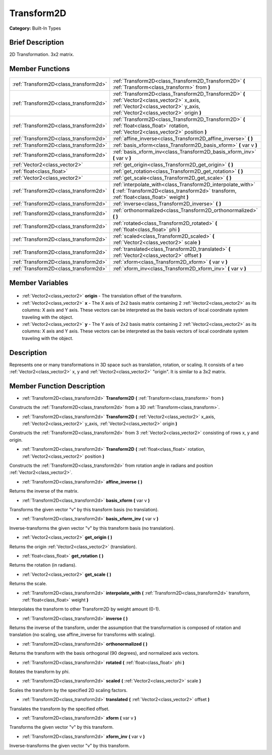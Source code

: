 .. Generated automatically by doc/tools/makerst.py in Godot's source tree.
.. DO NOT EDIT THIS FILE, but the Transform2D.xml source instead.
.. The source is found in doc/classes or modules/<name>/doc_classes.

.. _class_Transform2D:

Transform2D
===========

**Category:** Built-In Types

Brief Description
-----------------

2D Transformation. 3x2 matrix.

Member Functions
----------------

+----------------------------------------+----------------------------------------------------------------------------------------------------------------------------------------------------------------------------------+
| :ref:`Transform2D<class_transform2d>`  | :ref:`Transform2D<class_Transform2D_Transform2D>`  **(** :ref:`Transform<class_transform>` from  **)**                                                                           |
+----------------------------------------+----------------------------------------------------------------------------------------------------------------------------------------------------------------------------------+
| :ref:`Transform2D<class_transform2d>`  | :ref:`Transform2D<class_Transform2D_Transform2D>`  **(** :ref:`Vector2<class_vector2>` x_axis, :ref:`Vector2<class_vector2>` y_axis, :ref:`Vector2<class_vector2>` origin  **)** |
+----------------------------------------+----------------------------------------------------------------------------------------------------------------------------------------------------------------------------------+
| :ref:`Transform2D<class_transform2d>`  | :ref:`Transform2D<class_Transform2D_Transform2D>`  **(** :ref:`float<class_float>` rotation, :ref:`Vector2<class_vector2>` position  **)**                                       |
+----------------------------------------+----------------------------------------------------------------------------------------------------------------------------------------------------------------------------------+
| :ref:`Transform2D<class_transform2d>`  | :ref:`affine_inverse<class_Transform2D_affine_inverse>`  **(** **)**                                                                                                             |
+----------------------------------------+----------------------------------------------------------------------------------------------------------------------------------------------------------------------------------+
| :ref:`Transform2D<class_transform2d>`  | :ref:`basis_xform<class_Transform2D_basis_xform>`  **(** var v  **)**                                                                                                            |
+----------------------------------------+----------------------------------------------------------------------------------------------------------------------------------------------------------------------------------+
| :ref:`Transform2D<class_transform2d>`  | :ref:`basis_xform_inv<class_Transform2D_basis_xform_inv>`  **(** var v  **)**                                                                                                    |
+----------------------------------------+----------------------------------------------------------------------------------------------------------------------------------------------------------------------------------+
| :ref:`Vector2<class_vector2>`          | :ref:`get_origin<class_Transform2D_get_origin>`  **(** **)**                                                                                                                     |
+----------------------------------------+----------------------------------------------------------------------------------------------------------------------------------------------------------------------------------+
| :ref:`float<class_float>`              | :ref:`get_rotation<class_Transform2D_get_rotation>`  **(** **)**                                                                                                                 |
+----------------------------------------+----------------------------------------------------------------------------------------------------------------------------------------------------------------------------------+
| :ref:`Vector2<class_vector2>`          | :ref:`get_scale<class_Transform2D_get_scale>`  **(** **)**                                                                                                                       |
+----------------------------------------+----------------------------------------------------------------------------------------------------------------------------------------------------------------------------------+
| :ref:`Transform2D<class_transform2d>`  | :ref:`interpolate_with<class_Transform2D_interpolate_with>`  **(** :ref:`Transform2D<class_transform2d>` transform, :ref:`float<class_float>` weight  **)**                      |
+----------------------------------------+----------------------------------------------------------------------------------------------------------------------------------------------------------------------------------+
| :ref:`Transform2D<class_transform2d>`  | :ref:`inverse<class_Transform2D_inverse>`  **(** **)**                                                                                                                           |
+----------------------------------------+----------------------------------------------------------------------------------------------------------------------------------------------------------------------------------+
| :ref:`Transform2D<class_transform2d>`  | :ref:`orthonormalized<class_Transform2D_orthonormalized>`  **(** **)**                                                                                                           |
+----------------------------------------+----------------------------------------------------------------------------------------------------------------------------------------------------------------------------------+
| :ref:`Transform2D<class_transform2d>`  | :ref:`rotated<class_Transform2D_rotated>`  **(** :ref:`float<class_float>` phi  **)**                                                                                            |
+----------------------------------------+----------------------------------------------------------------------------------------------------------------------------------------------------------------------------------+
| :ref:`Transform2D<class_transform2d>`  | :ref:`scaled<class_Transform2D_scaled>`  **(** :ref:`Vector2<class_vector2>` scale  **)**                                                                                        |
+----------------------------------------+----------------------------------------------------------------------------------------------------------------------------------------------------------------------------------+
| :ref:`Transform2D<class_transform2d>`  | :ref:`translated<class_Transform2D_translated>`  **(** :ref:`Vector2<class_vector2>` offset  **)**                                                                               |
+----------------------------------------+----------------------------------------------------------------------------------------------------------------------------------------------------------------------------------+
| :ref:`Transform2D<class_transform2d>`  | :ref:`xform<class_Transform2D_xform>`  **(** var v  **)**                                                                                                                        |
+----------------------------------------+----------------------------------------------------------------------------------------------------------------------------------------------------------------------------------+
| :ref:`Transform2D<class_transform2d>`  | :ref:`xform_inv<class_Transform2D_xform_inv>`  **(** var v  **)**                                                                                                                |
+----------------------------------------+----------------------------------------------------------------------------------------------------------------------------------------------------------------------------------+

Member Variables
----------------

  .. _class_Transform2D_origin:

- :ref:`Vector2<class_vector2>` **origin** - The translation offset of the transform.

  .. _class_Transform2D_x:

- :ref:`Vector2<class_vector2>` **x** - The X axis of 2x2 basis matrix containing 2 :ref:`Vector2<class_vector2>` as its columns: X axis and Y axis. These vectors can be interpreted as the basis vectors of local coordinate system traveling with the object.

  .. _class_Transform2D_y:

- :ref:`Vector2<class_vector2>` **y** - The Y axis of 2x2 basis matrix containing 2 :ref:`Vector2<class_vector2>` as its columns: X axis and Y axis. These vectors can be interpreted as the basis vectors of local coordinate system traveling with the object.


Description
-----------

Represents one or many transformations in 3D space such as translation, rotation, or scaling. It consists of a two :ref:`Vector2<class_vector2>` x, y and :ref:`Vector2<class_vector2>` "origin". It is similar to a 3x2 matrix.

Member Function Description
---------------------------

.. _class_Transform2D_Transform2D:

- :ref:`Transform2D<class_transform2d>`  **Transform2D**  **(** :ref:`Transform<class_transform>` from  **)**

Constructs the :ref:`Transform2D<class_transform2d>` from a 3D :ref:`Transform<class_transform>`.

.. _class_Transform2D_Transform2D:

- :ref:`Transform2D<class_transform2d>`  **Transform2D**  **(** :ref:`Vector2<class_vector2>` x_axis, :ref:`Vector2<class_vector2>` y_axis, :ref:`Vector2<class_vector2>` origin  **)**

Constructs the :ref:`Transform2D<class_transform2d>` from 3 :ref:`Vector2<class_vector2>` consisting of rows x, y and origin.

.. _class_Transform2D_Transform2D:

- :ref:`Transform2D<class_transform2d>`  **Transform2D**  **(** :ref:`float<class_float>` rotation, :ref:`Vector2<class_vector2>` position  **)**

Constructs the :ref:`Transform2D<class_transform2d>` from rotation angle in radians and position :ref:`Vector2<class_vector2>`.

.. _class_Transform2D_affine_inverse:

- :ref:`Transform2D<class_transform2d>`  **affine_inverse**  **(** **)**

Returns the inverse of the matrix.

.. _class_Transform2D_basis_xform:

- :ref:`Transform2D<class_transform2d>`  **basis_xform**  **(** var v  **)**

Transforms the given vector "v" by this transform basis (no translation).

.. _class_Transform2D_basis_xform_inv:

- :ref:`Transform2D<class_transform2d>`  **basis_xform_inv**  **(** var v  **)**

Inverse-transforms the given vector "v" by this transform basis (no translation).

.. _class_Transform2D_get_origin:

- :ref:`Vector2<class_vector2>`  **get_origin**  **(** **)**

Returns the origin :ref:`Vector2<class_vector2>` (translation).

.. _class_Transform2D_get_rotation:

- :ref:`float<class_float>`  **get_rotation**  **(** **)**

Returns the rotation (in radians).

.. _class_Transform2D_get_scale:

- :ref:`Vector2<class_vector2>`  **get_scale**  **(** **)**

Returns the scale.

.. _class_Transform2D_interpolate_with:

- :ref:`Transform2D<class_transform2d>`  **interpolate_with**  **(** :ref:`Transform2D<class_transform2d>` transform, :ref:`float<class_float>` weight  **)**

Interpolates the transform to other Transform2D by weight amount (0-1).

.. _class_Transform2D_inverse:

- :ref:`Transform2D<class_transform2d>`  **inverse**  **(** **)**

Returns the inverse of the transform, under the assumption that the transformation is composed of rotation and translation (no scaling, use affine_inverse for transforms with scaling).

.. _class_Transform2D_orthonormalized:

- :ref:`Transform2D<class_transform2d>`  **orthonormalized**  **(** **)**

Returns the transform with the basis orthogonal (90 degrees), and normalized axis vectors.

.. _class_Transform2D_rotated:

- :ref:`Transform2D<class_transform2d>`  **rotated**  **(** :ref:`float<class_float>` phi  **)**

Rotates the transform by phi.

.. _class_Transform2D_scaled:

- :ref:`Transform2D<class_transform2d>`  **scaled**  **(** :ref:`Vector2<class_vector2>` scale  **)**

Scales the transform by the specified 2D scaling factors.

.. _class_Transform2D_translated:

- :ref:`Transform2D<class_transform2d>`  **translated**  **(** :ref:`Vector2<class_vector2>` offset  **)**

Translates the transform by the specified offset.

.. _class_Transform2D_xform:

- :ref:`Transform2D<class_transform2d>`  **xform**  **(** var v  **)**

Transforms the given vector "v" by this transform.

.. _class_Transform2D_xform_inv:

- :ref:`Transform2D<class_transform2d>`  **xform_inv**  **(** var v  **)**

Inverse-transforms the given vector "v" by this transform.



